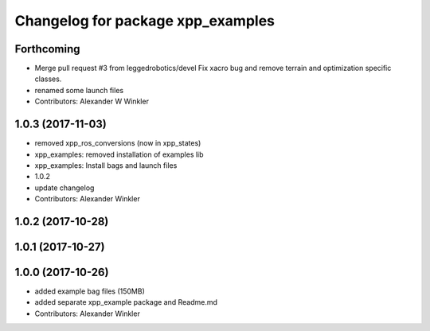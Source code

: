^^^^^^^^^^^^^^^^^^^^^^^^^^^^^^^^^^
Changelog for package xpp_examples
^^^^^^^^^^^^^^^^^^^^^^^^^^^^^^^^^^

Forthcoming
-----------
* Merge pull request #3 from leggedrobotics/devel
  Fix xacro bug and remove terrain and optimization specific classes.
* renamed some launch files
* Contributors: Alexander W Winkler

1.0.3 (2017-11-03)
------------------
* removed xpp_ros_conversions (now in xpp_states)
* xpp_examples: removed installation of examples lib
* xpp_examples: Install bags and launch files
* 1.0.2
* update changelog
* Contributors: Alexander Winkler

1.0.2 (2017-10-28)
------------------

1.0.1 (2017-10-27)
------------------

1.0.0 (2017-10-26)
------------------
* added example bag files (150MB)
* added separate xpp_example package and Readme.md
* Contributors: Alexander Winkler
